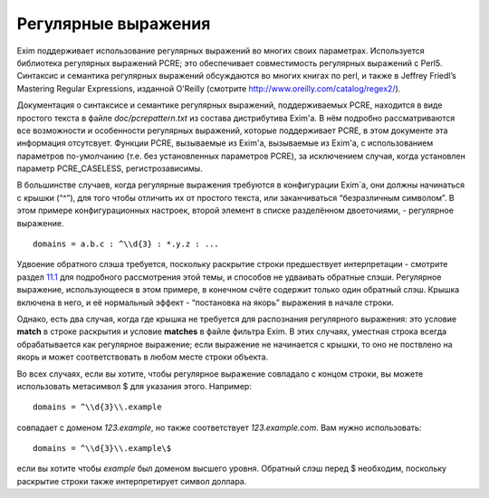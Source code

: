 ====================
Регулярные выражения
====================

.. _ch08-00:

Exim поддерживает использование регулярных выражений во многих своих параметрах. Используется библиотека регулярных выражений PCRE; это обеспечивает совместимость регулярных выражений с Perl5. Синтаксис и семантика регулярных выражений обсуждаются во многих книгах по perl, и также в Jeffrey Friedl’s Mastering Regular Expressions, изданной  O'Reilly (смотрите `http://www.oreilly.com/catalog/regex2/ <http://www.oreilly.com/catalog/regex2/>`_).

Документация о синтаксисе и семантике регулярных выражений, поддерживаемых PCRE, находится в виде простого текста в файле *doc/pcrepattern.txt*\  из состава дистрибутива Exim'a. В нём подробно рассматриваются все возможности и особенности регулярных выражений, которые поддерживает PCRE, в этом документе эта информация отсутсвует. Функции PCRE, вызываемые из Exim'a, вызываемые из Exim'a, с использованием параметров по-умолчанию (т.е. без установленных параметров PCRE), за исключением случая, когда установлен параметр PCRE_CASELESS, регистрозависимы.

В большинстве случаев, когда регулярные выражения требуются в конфигурации Exim`a, они должны начинаться с крышки (“^”), для того чтобы отличить их от простого текста, или заканчиваться “безразличным символом”. В этом примере конфигурационных настроек, второй элемент в списке разделённом двоеточиями, - регулярное выражение.

::

  domains = a.b.c : ^\\d{3} : *.y.z : ...

Удвоение обратного слэша требуется, поскольку раскрытие строки предшествует интерпретации - смотрите раздел `11.1 <ch11#ch11-01>`_ для подробного рассмотрения этой темы, и способов не удваивать обратные слэши. Регулярное выражение, использующееся в этом примере, в конечном счёте содержит только один обратный слэш. Крышка включена в него, и её нормальный эффект - “постановка на якорь” выражения в начале строки.

Однако, есть два случая, когда где крышка не требуется для распознания регулярного выражения: это условие **match**\  в строке раскрытия и условие **matches**\  в файле фильтра Exim. В этих случаях, уместная строка всегда обрабатывается как регулярное выражение; если выражение не начинается с крышки, то оно не поствлено на якорь и может соответствовать в любом месте строки объекта.

Во всех случаях, если вы хотите, чтобы регулярное выражение совпадало с концом строки, вы можете использовать метасимвол $ для указания этого. Например:

::

  domains = ^\\d{3}\\.example

совпадает с доменом *123.example*\ , но также соответствует *123.example.com*\ . Вам нужно использовать:

::

  domains = ^\\d{3}\\.example\$

если вы хотите чтобы *example*\  был доменом высшего уровня. Обратный слэш перед $ необходим, поскольку раскрытие строки также интерпретирует символ доллара.


